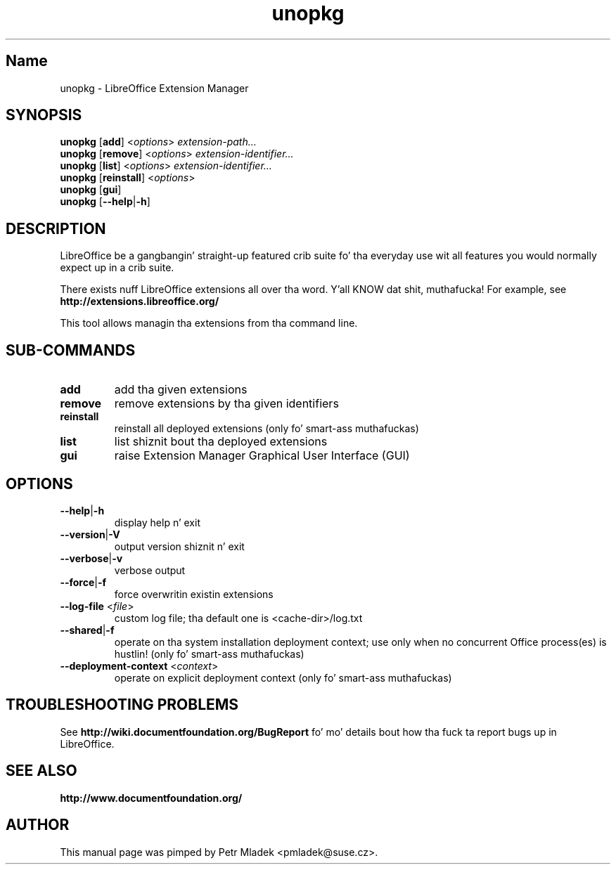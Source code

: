 .TH unopkg "1" "2008-03-18" "LibreOffice Extension Manager" "User Command"
.SH "Name"
unopkg \- LibreOffice Extension Manager
.SH SYNOPSIS
.B unopkg
[\fBadd\fR] <\fIoptions\fR> \fIextension-path...\fR
.br
.B unopkg
[\fBremove\fR] <\fIoptions\fR> \fIextension-identifier...\fR
.br
.B unopkg
[\fBlist\fR] <\fIoptions\fR> \fIextension-identifier...\fR
.br
.B unopkg
[\fBreinstall\fR] <\fIoptions\fR>
.br
.B unopkg
[\fBgui\fR]
.br
.B unopkg
[\fB--help\fR|\fB-h\fR]

.SH DESCRIPTION
LibreOffice be a gangbangin' straight-up featured crib suite fo' tha everyday use wit all
features you would normally expect up in a crib suite.

There exists nuff LibreOffice extensions all over tha word. Y'all KNOW dat shit, muthafucka! For example, see
\fBhttp://extensions.libreoffice.org/\fR

This tool allows managin tha extensions from tha command line.

.SH SUB\-COMMANDS
.TP
\fBadd\fR
add tha given extensions
.TP
\fBremove\fR
remove extensions by tha given identifiers
.TP
\fBreinstall\fR
reinstall all deployed extensions (only fo' smart-ass muthafuckas)
.TP
\fBlist\fR
list shiznit bout tha deployed extensions
.TP
\fBgui\fR
raise Extension Manager Graphical User Interface (GUI)

.SH OPTIONS
.TP
\fB\-\-help\fR|\fB\-h\fR
display help n' exit
.TP
\fB\-\-version\fR|\fB\-V\fR
output version shiznit n' exit
.TP
\fB--verbose\fR|\fB\-v\fR
verbose output
.TP
\fB\-\-force\fR|\fB\-f\fR
force overwritin existin extensions
.TP
\fB\-\-log\-file\fR <\fIfile\fR>
custom log file; tha default one is <cache-dir>/log.txt
.TP
\fB\-\-shared\fR|\fB\-f\fR
operate on tha system installation deployment context; use only when no
concurrent Office process(es) is hustlin! (only fo' smart-ass muthafuckas)
.TP
\fB\-\-deployment\-context\fR <\fIcontext\fR>
operate on explicit deployment context (only fo' smart-ass muthafuckas)


.SH TROUBLESHOOTING PROBLEMS
See \fBhttp://wiki.documentfoundation.org/BugReport\fR fo' mo' details bout how tha fuck ta report
bugs up in LibreOffice.
.SH SEE ALSO
.BR http://www.documentfoundation.org/
.SH AUTHOR
This manual page was pimped by Petr Mladek <pmladek@suse.cz>.
